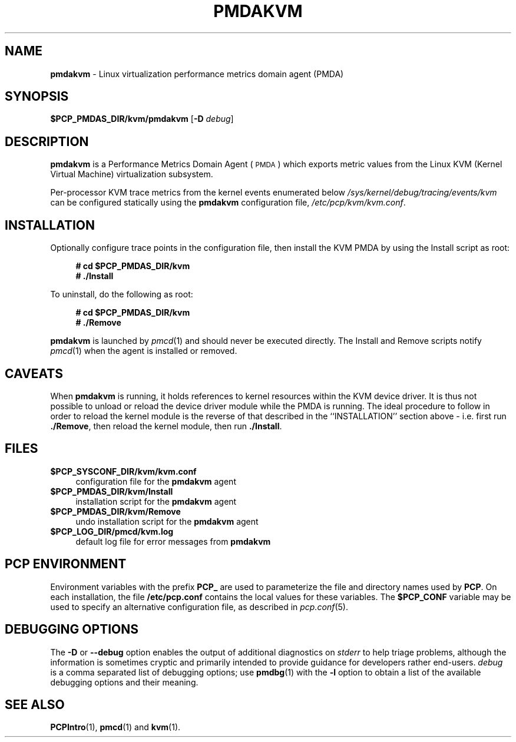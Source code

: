 '\"macro stdmacro
.\"
.\" Copyright (c) 2020-2021 Red Hat.
.\" Copyright (c) 2008 Aconex.  All Rights Reserved.
.\"
.\" This program is free software; you can redistribute it and/or modify it
.\" under the terms of the GNU General Public License as published by the
.\" Free Software Foundation; either version 2 of the License, or (at your
.\" option) any later version.
.\"
.\" This program is distributed in the hope that it will be useful, but
.\" WITHOUT ANY WARRANTY; without even the implied warranty of MERCHANTABILITY
.\" or FITNESS FOR A PARTICULAR PURPOSE.  See the GNU General Public License
.\" for more details.
.\"
.\"
.TH PMDAKVM 1 "PCP" "Performance Co-Pilot"
.SH NAME
\f3pmdakvm\f1 \- Linux virtualization performance metrics domain agent (PMDA)
.ds ia kvm
.SH SYNOPSIS
\f3$PCP_PMDAS_DIR/\*(ia/pmda\*(ia\f1
[\f3\-D\f1 \f2debug\f1]
.SH DESCRIPTION
\f3pmdakvm\f1 is a Performance Metrics Domain Agent (\s-1PMDA\s0) which
exports metric values from the Linux KVM (Kernel Virtual Machine)
virtualization subsystem.
.PP
Per-processor KVM trace metrics from the kernel events enumerated below
.I /sys/kernel/debug/tracing/events/kvm
can be configured statically using the
.B pmdakvm
configuration file,
.IR /etc/pcp/kvm/kvm.conf .
.SH INSTALLATION
Optionally configure trace points in the configuration file,
then install the KVM PMDA by using the Install script as root:
.sp 1
.RS +4
.ft B
.nf
# cd $PCP_PMDAS_DIR/kvm
# ./Install
.fi
.ft P
.RE
.sp 1
To uninstall, do the following as root:
.sp 1
.RS +4
.ft B
.nf
# cd $PCP_PMDAS_DIR/kvm
# ./Remove
.fi
.ft P
.RE
.sp 1
\fBpmdakvm\fR is launched by \fIpmcd\fR(1) and should never be executed
directly. The Install and Remove scripts notify \fIpmcd\fR(1) when the
agent is installed or removed.
.SH CAVEATS
When
.B pmdakvm
is running, it holds references to kernel resources within the KVM
device driver.
It is thus not possible to unload or reload the device driver module
while the PMDA is running.
The ideal procedure to follow in order to reload the kernel module is
the reverse of that described in the ``INSTALLATION'' section above -
i.e. first run
.BR ./Remove ,
then reload the kernel module,
then run
.BR ./Install .
.SH FILES
.IP "\fB$PCP_SYSCONF_DIR/kvm/kvm.conf\fR" 4
configuration file for the \fBpmdakvm\fR agent
.IP "\fB$PCP_PMDAS_DIR/kvm/Install\fR" 4
installation script for the \fBpmdakvm\fR agent
.IP "\fB$PCP_PMDAS_DIR/kvm/Remove\fR" 4
undo installation script for the \fBpmdakvm\fR agent
.IP "\fB$PCP_LOG_DIR/pmcd/kvm.log\fR" 4
default log file for error messages from \fBpmdakvm\fR
.SH PCP ENVIRONMENT
Environment variables with the prefix \fBPCP_\fR are used to parameterize
the file and directory names used by \fBPCP\fR. On each installation, the
file \fB/etc/pcp.conf\fR contains the local values for these variables.
The \fB$PCP_CONF\fR variable may be used to specify an alternative
configuration file, as described in \fIpcp.conf\fR(5).
.SH DEBUGGING OPTIONS
The
.B \-D
or
.B \-\-debug
option enables the output of additional diagnostics on
.I stderr
to help triage problems, although the information is sometimes cryptic and
primarily intended to provide guidance for developers rather end-users.
.I debug
is a comma separated list of debugging options; use
.BR pmdbg (1)
with the
.B \-l
option to obtain
a list of the available debugging options and their meaning.
.SH SEE ALSO
.BR PCPIntro (1),
.BR pmcd (1)
and
.BR kvm (1).

.\" control lines for scripts/man-spell
.\" +ok+ pmdakvm KVM kvm sys

